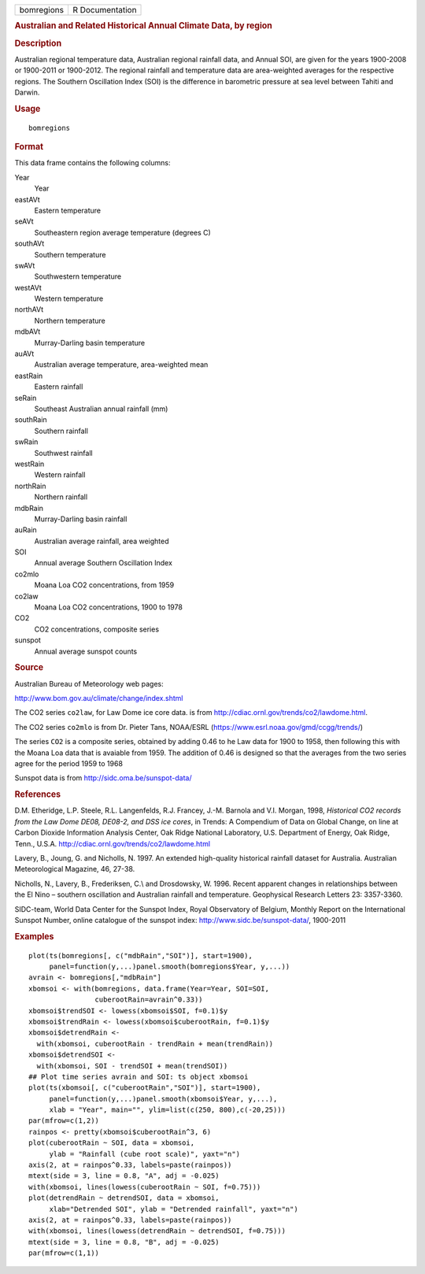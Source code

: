 .. container::

   ========== ===============
   bomregions R Documentation
   ========== ===============

   .. rubric:: Australian and Related Historical Annual Climate Data, by
      region
      :name: australian-and-related-historical-annual-climate-data-by-region

   .. rubric:: Description
      :name: description

   Australian regional temperature data, Australian regional rainfall
   data, and Annual SOI, are given for the years 1900-2008 or 1900-2011
   or 1900-2012. The regional rainfall and temperature data are
   area-weighted averages for the respective regions. The Southern
   Oscillation Index (SOI) is the difference in barometric pressure at
   sea level between Tahiti and Darwin.

   .. rubric:: Usage
      :name: usage

   ::

      bomregions

   .. rubric:: Format
      :name: format

   This data frame contains the following columns:

   Year
      Year

   eastAVt
      Eastern temperature

   seAVt
      Southeastern region average temperature (degrees C)

   southAVt
      Southern temperature

   swAVt
      Southwestern temperature

   westAVt
      Western temperature

   northAVt
      Northern temperature

   mdbAVt
      Murray-Darling basin temperature

   auAVt
      Australian average temperature, area-weighted mean

   eastRain
      Eastern rainfall

   seRain
      Southeast Australian annual rainfall (mm)

   southRain
      Southern rainfall

   swRain
      Southwest rainfall

   westRain
      Western rainfall

   northRain
      Northern rainfall

   mdbRain
      Murray-Darling basin rainfall

   auRain
      Australian average rainfall, area weighted

   SOI
      Annual average Southern Oscillation Index

   co2mlo
      Moana Loa CO2 concentrations, from 1959

   co2law
      Moana Loa CO2 concentrations, 1900 to 1978

   CO2
      CO2 concentrations, composite series

   sunspot
      Annual average sunspot counts

   .. rubric:: Source
      :name: source

   Australian Bureau of Meteorology web pages:

   http://www.bom.gov.au/climate/change/index.shtml

   The CO2 series ``co2law``, for Law Dome ice core data. is from
   http://cdiac.ornl.gov/trends/co2/lawdome.html.

   The CO2 series ``co2mlo`` is from Dr. Pieter Tans, NOAA/ESRL
   (https://www.esrl.noaa.gov/gmd/ccgg/trends/)

   The series ``CO2`` is a composite series, obtained by adding 0.46 to
   he Law data for 1900 to 1958, then following this with the Moana Loa
   data that is avaiable from 1959. The addition of 0.46 is designed so
   that the averages from the two series agree for the period 1959 to
   1968

   Sunspot data is from http://sidc.oma.be/sunspot-data/

   .. rubric:: References
      :name: references

   D.M. Etheridge, L.P. Steele, R.L. Langenfelds, R.J. Francey, J.-M.
   Barnola and V.I. Morgan, 1998, *Historical CO2 records from the Law
   Dome DE08, DE08-2, and DSS ice cores*, in Trends: A Compendium of
   Data on Global Change, on line at Carbon Dioxide Information Analysis
   Center, Oak Ridge National Laboratory, U.S. Department of Energy, Oak
   Ridge, Tenn., U.S.A. http://cdiac.ornl.gov/trends/co2/lawdome.html

   Lavery, B., Joung, G. and Nicholls, N. 1997. An extended high-quality
   historical rainfall dataset for Australia. Australian Meteorological
   Magazine, 46, 27-38.

   Nicholls, N., Lavery, B., Frederiksen, C.\\ and Drosdowsky, W. 1996.
   Recent apparent changes in relationships between the El Nino –
   southern oscillation and Australian rainfall and temperature.
   Geophysical Research Letters 23: 3357-3360.

   SIDC-team, World Data Center for the Sunspot Index, Royal Observatory
   of Belgium, Monthly Report on the International Sunspot Number,
   online catalogue of the sunspot index:
   http://www.sidc.be/sunspot-data/, 1900-2011

   .. rubric:: Examples
      :name: examples

   ::

      plot(ts(bomregions[, c("mdbRain","SOI")], start=1900),
           panel=function(y,...)panel.smooth(bomregions$Year, y,...))
      avrain <- bomregions[,"mdbRain"]
      xbomsoi <- with(bomregions, data.frame(Year=Year, SOI=SOI,
                      cuberootRain=avrain^0.33))
      xbomsoi$trendSOI <- lowess(xbomsoi$SOI, f=0.1)$y
      xbomsoi$trendRain <- lowess(xbomsoi$cuberootRain, f=0.1)$y
      xbomsoi$detrendRain <-
        with(xbomsoi, cuberootRain - trendRain + mean(trendRain))
      xbomsoi$detrendSOI <-
        with(xbomsoi, SOI - trendSOI + mean(trendSOI))
      ## Plot time series avrain and SOI: ts object xbomsoi
      plot(ts(xbomsoi[, c("cuberootRain","SOI")], start=1900),
           panel=function(y,...)panel.smooth(xbomsoi$Year, y,...),
           xlab = "Year", main="", ylim=list(c(250, 800),c(-20,25)))
      par(mfrow=c(1,2))
      rainpos <- pretty(xbomsoi$cuberootRain^3, 6)
      plot(cuberootRain ~ SOI, data = xbomsoi,
           ylab = "Rainfall (cube root scale)", yaxt="n")
      axis(2, at = rainpos^0.33, labels=paste(rainpos))
      mtext(side = 3, line = 0.8, "A", adj = -0.025)
      with(xbomsoi, lines(lowess(cuberootRain ~ SOI, f=0.75)))
      plot(detrendRain ~ detrendSOI, data = xbomsoi,
           xlab="Detrended SOI", ylab = "Detrended rainfall", yaxt="n")
      axis(2, at = rainpos^0.33, labels=paste(rainpos))
      with(xbomsoi, lines(lowess(detrendRain ~ detrendSOI, f=0.75)))
      mtext(side = 3, line = 0.8, "B", adj = -0.025)
      par(mfrow=c(1,1))
